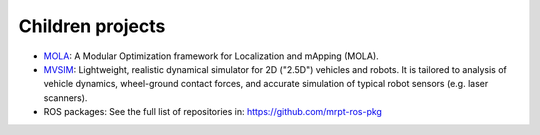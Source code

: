 .. _children-projects:

####################
Children projects
####################

- `MOLA <https://github.com/MOLAorg/mola>`_: A Modular Optimization framework
  for Localization and mApping (MOLA).

- `MVSIM <https://github.com/MRPT/mvsim>`_: Lightweight, realistic dynamical
  simulator for 2D ("2.5D") vehicles and robots. It is tailored to analysis
  of vehicle dynamics, wheel-ground contact forces, and accurate simulation
  of typical robot sensors (e.g. laser scanners).

- ROS packages: See the full list of repositories in: https://github.com/mrpt-ros-pkg

